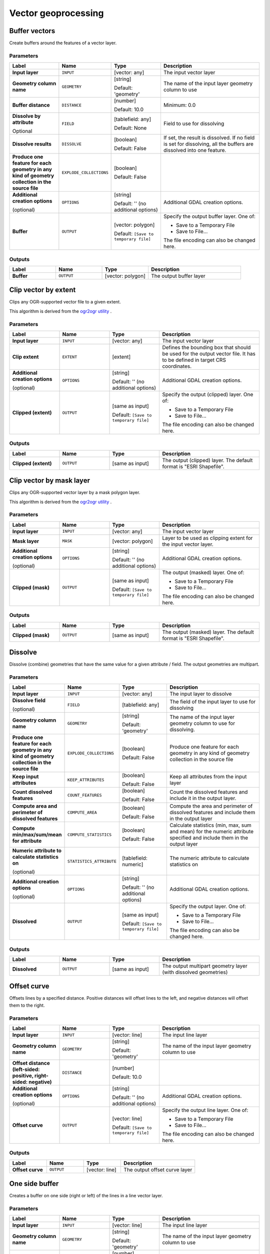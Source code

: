 Vector geoprocessing
====================

.. only:: html

   .. contents::
      :local:
      :depth: 1


.. _gdalbuffervectors:

Buffer vectors
--------------
Create buffers around the features of a vector layer.

Parameters
..........

.. list-table::
   :header-rows: 1
   :widths: 20 20 20 40
   :stub-columns: 0

   *  - Label
      - Name
      - Type
      - Description
   *  - **Input layer**
      - ``INPUT``
      - [vector: any]
      - The input vector layer
   *  - **Geometry column name**
      - ``GEOMETRY``
      - [string]

        Default: 'geometry'
      - The name of the input layer geometry column to use
   *  - **Buffer distance**
      - ``DISTANCE``
      - [number]

        Default: 10.0
      - Minimum: 0.0
   *  - **Dissolve by attribute**

        Optional
      - ``FIELD``
      - [tablefield: any]

        Default: None
      - Field to use for dissolving
   *  - **Dissolve results**
      - ``DISSOLVE``
      - [boolean]

        Default: False
      - If set, the result is dissolved. If no field is set for dissolving,
        all the buffers are dissolved into one feature.
   *  - **Produce one feature for each geometry in any kind of
        geometry collection in the source file**
      - ``EXPLODE_COLLECTIONS``
      - [boolean]

        Default: False
      - 
   *  - **Additional creation options**

        (optional)
      - ``OPTIONS``
      - [string]

        Default: '' (no additional options)
      - Additional GDAL creation options.
   *  - **Buffer**
      - ``OUTPUT``
      - [vector: polygon]

        Default: ``[Save to temporary file]``
      - Specify the output buffer layer. One of:

        * Save to a Temporary File
        * Save to File...

        The file encoding can also be changed here.

Outputs
.......

.. list-table::
   :header-rows: 1
   :widths: 20 20 20 40
   :stub-columns: 0

   *  - Label
      - Name
      - Type
      - Description
   *  - **Buffer**
      - ``OUTPUT``
      - [vector: polygon]
      - The output buffer layer


.. _gdalclipvectorbyextent:

Clip vector by extent
----------------------
Clips any OGR-supported vector file to a given extent.

This algorithm is derived from the `ogr2ogr utility <https://gdal.org/ogr2ogr.html>`_ .

Parameters
..........

.. list-table::
   :header-rows: 1
   :widths: 20 20 20 40
   :stub-columns: 0

   *  - Label
      - Name
      - Type
      - Description
   *  - **Input layer**
      - ``INPUT``
      - [vector: any]
      - The input vector layer
   *  - **Clip extent**
      - ``EXTENT``
      - [extent]
      - Defines the bounding box that should be used for the
        output vector file.
        It has to be defined in target CRS coordinates.
   *  - **Additional creation options**
        
        (optional)
      - ``OPTIONS``
      - [string]
        
        Default: '' (no additional options)
      - Additional GDAL creation options.
   *  - **Clipped (extent)**
      - ``OUTPUT``
      - [same as input]

        Default: ``[Save to temporary file]``
      - Specify the output (clipped) layer. One of:

        * Save to a Temporary File
        * Save to File...

        The file encoding can also be changed here.

Outputs
.......

.. list-table::
   :header-rows: 1
   :widths: 20 20 20 40
   :stub-columns: 0

   *  - Label
      - Name
      - Type
      - Description
   *  - **Clipped (extent)**
      - ``OUTPUT``
      - [same as input]
      - The output (clipped) layer.
        The default format is "ESRI Shapefile".


.. _gdalclipvectorbymasklayer:

Clip vector by mask layer
-------------------------
Clips any OGR-supported vector layer by a mask polygon layer.

This algorithm is derived from the `ogr2ogr utility
<https://gdal.org/ogr2ogr.html>`_ .

Parameters
..........

.. list-table::
   :header-rows: 1
   :widths: 20 20 20 40
   :stub-columns: 0

   *  - Label
      - Name
      - Type
      - Description
   *  - **Input layer**
      - ``INPUT``
      - [vector: any]
      - The input vector layer
   *  - **Mask layer**
      - ``MASK``
      - [vector: polygon]
      - Layer to be used as clipping extent for the input vector layer.
   *  - **Additional creation options**
        
        (optional)
      - ``OPTIONS``
      - [string]
        
        Default: '' (no additional options)
      - Additional GDAL creation options.
   *  - **Clipped (mask)**
      - ``OUTPUT``
      - [same as input]

        Default: ``[Save to temporary file]``
      - The output (masked) layer. One of:

        * Save to a Temporary File
        * Save to File...

        The file encoding can also be changed here.

Outputs
.......

.. list-table::
   :header-rows: 1
   :widths: 20 20 20 40
   :stub-columns: 0

   *  - Label
      - Name
      - Type
      - Description
   *  - **Clipped (mask)**
      - ``OUTPUT``
      - [same as input]
      - The output (masked) layer.
        The default format is "ESRI Shapefile".


.. _gdaldissolve:

Dissolve
--------
Dissolve (combine) geometries that have the same value for
a given attribute / field.
The output geometries are multipart.


Parameters
..........

.. list-table::
   :header-rows: 1
   :widths: 20 20 20 40
   :stub-columns: 0

   *  - Label
      - Name
      - Type
      - Description
   *  - **Input layer**
      - ``INPUT``
      - [vector: any]
      - The input layer to dissolve
   *  - **Dissolve field**
        
        (optional)
      - ``FIELD``
      - [tablefield: any]
      - The field of the input layer to use for dissolving
   *  - **Geometry column name**
      - ``GEOMETRY``
      - [string]
        
        Default: 'geometry'
      - The name of the input layer geometry column to use
        for dissolving.
   *  - **Produce one feature for each geometry in any kind of
        geometry collection in the source file**
      - ``EXPLODE_COLLECTIONS``
      - [boolean]
        
        Default: False
      - Produce one feature for each geometry in any kind of geometry
        collection in the source file
   *  - **Keep input attributes**
      - ``KEEP_ATTRIBUTES``
      - [boolean]
        
        Default: False
      - Keep all attributes from the input layer
   *  - **Count dissolved features**
      - ``COUNT_FEATURES``
      - [boolean]
        
        Default: False
      - Count the dissolved features and include it in the output
        layer.
   *  - **Compute area and perimeter of dissolved features**
      - ``COMPUTE_AREA``
      - [boolean]
        
        Default: False
      - Compute the area and perimeter of dissolved features and include
        them in the output layer
   *  - **Compute min/max/sum/mean for attribute**
      - ``COMPUTE_STATISTICS``
      - [boolean]
        
        Default: False
      - Calculate statistics (min, max, sum and mean) for the numeric
        attribute specified and include them in the output layer
   *  - **Numeric attribute to calculate statistics on**
        
        (optional)
      - ``STATISTICS_ATTRIBUTE``
      - [tablefield: numeric]
      - The numeric attribute to calculate statistics on
   *  - **Additional creation options**
        
        (optional)
      - ``OPTIONS``
      - [string]
        
        Default: '' (no additional options)
      - Additional GDAL creation options.
   *  - **Dissolved**
      - ``OUTPUT``
      - [same as input]

        Default: ``[Save to temporary file]``
      - Specify the output layer. One of:

        * Save to a Temporary File
        * Save to File...

        The file encoding can also be changed here.

Outputs
.......

.. list-table::
   :header-rows: 1
   :widths: 20 20 20 40
   :stub-columns: 0

   *  - Label
      - Name
      - Type
      - Description
   *  - **Dissolved**
      - ``OUTPUT``
      - [same as input]
      - The output multipart geometry layer (with dissolved geometries)
      
      
.. _gdaloffsetcurve:

Offset curve
------------
Offsets lines by a specified distance.
Positive distances will offset lines to the left, and negative distances will
offset them to the right.

Parameters
..........

.. list-table::
   :header-rows: 1
   :widths: 20 20 20 40
   :stub-columns: 0

   *  - Label
      - Name
      - Type
      - Description
   *  - **Input layer**
      - ``INPUT``
      - [vector: line]
      - The input line layer
   *  - **Geometry column name**
      - ``GEOMETRY``
      - [string]
        
        Default: 'geometry'
      - The name of the input layer geometry column to use
   *  - **Offset distance (left-sided: positive, right-sided: negative)**
      - ``DISTANCE``
      - [number]
        
        Default: 10.0
      - 
   *  - **Additional creation options**
        
        (optional)
      - ``OPTIONS``
      - [string]
        
        Default: '' (no additional options)
      - Additional GDAL creation options.
   *  - **Offset curve**
      - ``OUTPUT``
      - [vector: line]

        Default: ``[Save to temporary file]``
      - Specify the output line layer. One of:

        * Save to a Temporary File
        * Save to File...

        The file encoding can also be changed here.

Outputs
.......

.. list-table::
   :header-rows: 1
   :widths: 20 20 20 40
   :stub-columns: 0

   *  - Label
      - Name
      - Type
      - Description
   *  - **Offset curve**
      - ``OUTPUT``
      - [vector: line]
      - The output offset curve layer


.. _gdalonesidebuffer:

One side buffer
---------------
Creates a buffer on one side (right or left) of the lines in a line
vector layer.

Parameters
..........

.. list-table::
   :header-rows: 1
   :widths: 20 20 20 40
   :stub-columns: 0

   *  - Label
      - Name
      - Type
      - Description
   *  - **Input layer**
      - ``INPUT``
      - [vector: line]
      - The input line layer
   *  - **Geometry column name**
      - ``GEOMETRY``
      - [string]

        Default: 'geometry'
      - The name of the input layer geometry column to use
   *  - **Buffer distance**
      - ``DISTANCE``
      - [number]

        Default: 10.0
      - 
   *  - **Buffer side**
      - ``BUFFER_SIDE``
      - [enumeration]

        Default: 0
      - One of:

        * 0 --- Right
        * 1 --- Left

   *  - **Dissolve by attribute**

        Optional
      - ``FIELD``
      - [tablefield: any]

        Default: None
      - Field to use for dissolving
   *  - **Dissolve all results**
      - ``DISSOLVE``
      - [boolean]

        Default: False
      - If set, the result is dissolved. If no field is set for dissolving,
        all the buffers are dissolved into one feature.
--



   *  - **Produce one feature for each geometry in any kind of
        geometry collection in the source file**
      - ``EXPLODE_COLLECTIONS``
      - [boolean]

        Default: False
      - 
   *  - **Additional creation options**

        (optional)
      - ``OPTIONS``
      - [string]

        Default: '' (no additional options)
      - Additional GDAL creation options.
   *  - **One-sided buffer**
      - ``OUTPUT``
      - [vector: polygon]

        Default: ``[Save to temporary file]``
      - Specify the output buffer layer. One of:

        * Save to a Temporary File
        * Save to File...

        The file encoding can also be changed here.

Outputs
.......

.. list-table::
   :header-rows: 1
   :widths: 20 20 20 40
   :stub-columns: 0

   *  - Label
      - Name
      - Type
      - Description
   *  - **One-sided buffer**
      - ``OUTPUT``
      - [vector: polygon]
      - The output buffer layer
      
      
.. _gdalpointsalonglines:

Points along lines
------------------
Generates a point on each line of a line vector layer at a distance from start.
The distance is provided as a fraction of the line length.

Parameters
..........

.. list-table::
   :header-rows: 1
   :widths: 20 20 20 40
   :stub-columns: 0

   *  - Label
      - Name
      - Type
      - Description
   *  - **Input layer**
      - ``INPUT``
      - [vector: line]
      - The input line layer
   *  - **Geometry column name**
      - ``GEOMETRY``
      - [string]
        
        Default: 'geometry'
      - The name of the input layer geometry column to use
   *  - **Distance from line start represented as a fraction of line
        length**
      - ``DISTANCE``
      - [number]
        
        Default: 0.5 (middle of the line)
      - 
   *  - **Additional creation options**
        
        (optional)
      - ``OPTIONS``
      - [string]
        
        Default: '' (no additional options)
      - Additional GDAL creation options.
   *  - **Points along line**
      - ``OUTPUT``
      - [vector: point]

        Default: ``[Save to temporary file]``
      - Specify the output point layer.
        One of:

        * Save to a Temporary File
        * Save to File...

        The file encoding can also be changed here.

Outputs
.......

.. list-table::
   :header-rows: 1
   :widths: 20 20 20 40
   :stub-columns: 0

   *  - Label
      - Name
      - Type
      - Description
   *  - **Points along line**
      - ``OUTPUT``
      - [vector: point]
      - The output point layer
